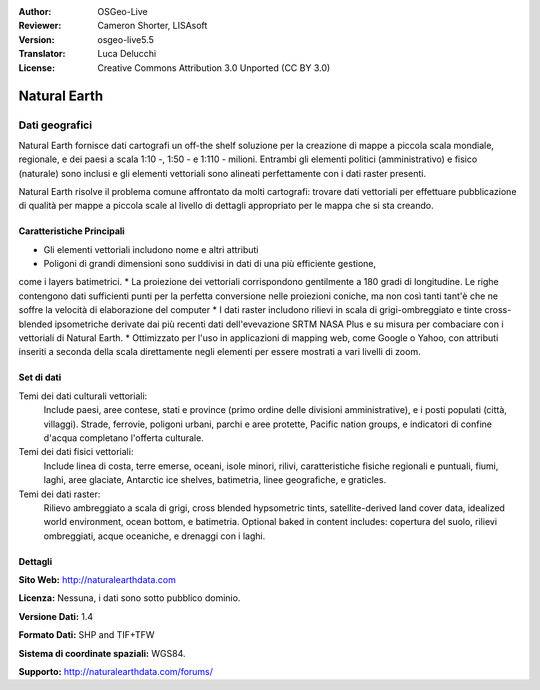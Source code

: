 :Author: OSGeo-Live
:Reviewer: Cameron Shorter, LISAsoft
:Version: osgeo-live5.5
:Translator: Luca Delucchi
:License: Creative Commons Attribution 3.0 Unported (CC BY 3.0)

.. image:: ../../images/project_logos/logo-naturalearth.png
  :scale: 100 %
  :alt: project logo
  :align: right
  :target: http://www.naturalearthdata.com/


Natural Earth
================================================================================

Dati geografici
~~~~~~~~~~~~~~~~~~~~~~~~~~~~~~~~~~~~~~~~~~~~~~~~~~~~~~~~~~~~~~~~~~~~~~~~~~~~~~~~

Natural Earth fornisce dati cartografi un off-the shelf soluzione per la creazione 
di mappe a piccola scala mondiale, regionale, e dei paesi a scala 1:10 -, 1:50 - e 
1:110 - milioni. Entrambi gli elementi politici (amministrativo) e fisico (naturale) 
sono inclusi e gli elementi vettoriali sono alineati perfettamente con i dati raster presenti.

Natural Earth risolve il problema comune affrontato da molti cartografi: trovare 
dati vettoriali per effettuare pubblicazione di qualità per mappe a piccola scale 
al livello di dettagli appropriato per le mappa che si sta creando.

.. image:: ../../images/screenshots/1024x768/naturalearth.png
  :scale: 55 %
  :alt: natural earth screenshot
  :align: right

Caratteristiche Principali
--------------------------------------------------------------------------------

* Gli elementi vettoriali includono nome e altri attributi        
* Poligoni di grandi dimensioni sono suddivisi in dati di una più efficiente gestione, 
come i layers batimetrici.   
* La proiezione dei vettoriali corrispondono gentilmente a 180 gradi di longitudine. 
Le righe contengono dati sufficienti punti per la perfetta conversione nelle proiezioni 
coniche, ma non così tanti tant'è che ne soffre la velocità di elaborazione del computer
* I dati raster includono rilievi in scala di grigi-ombreggiato e tinte cross-blended 
ipsometriche derivate dai più recenti dati dell'evevazione SRTM NASA Plus e su misura 
per combaciare con i vettoriali di Natural Earth.
* Ottimizzato per l'uso in applicazioni di mapping web, come Google o Yahoo, con 
attributi inseriti a seconda della scala direttamente negli elementi per essere mostrati 
a vari livelli di zoom.


Set di dati
--------------------------------------------------------------------------------

Temi dei dati culturali vettoriali:
  Include paesi, aree contese, stati e province (primo ordine delle divisioni amministrative), e i posti populati (città, villaggi). Strade, ferrovie, poligoni urbani, parchi e aree protette, Pacific nation groups, e indicatori di confine d'acqua completano l'offerta culturale.

Temi dei dati fisici vettoriali:
  Include linea di costa, terre emerse, oceani, isole minori, rilivi, caratteristiche fisiche regionali e puntuali, fiumi, laghi, aree glaciate, Antarctic ice shelves, batimetria, linee geografiche, e graticles.

Temi dei dati raster:
  Rilievo ambreggiato a scala di grigi, cross blended hypsometric tints, satellite-derived land cover data, idealized world environment, ocean bottom, e batimetria. Optional baked in content includes: copertura del suolo, rilievi ombreggiati, acque oceaniche, e drenaggi con i laghi.


Dettagli
--------------------------------------------------------------------------------

**Sito Web:** http://naturalearthdata.com

**Licenza:** Nessuna, i dati sono sotto pubblico dominio.

**Versione Dati:** 1.4

**Formato Dati:** SHP and TIF+TFW

**Sistema di coordinate spaziali:** WGS84.

**Supporto:** http://naturalearthdata.com/forums/
